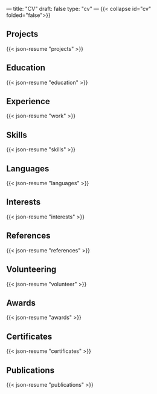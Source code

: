 ---
title: "CV"
draft: false
type: "cv"
---
{{< collapse id="cv" folded="false">}}

** Projects

{{< json-resume "projects" >}}

** Education

{{< json-resume "education" >}}

** Experience

{{< json-resume "work" >}}

** Skills

{{< json-resume "skills" >}}

** Languages

{{< json-resume "languages" >}}

** Interests

{{< json-resume "interests" >}}

** References

{{< json-resume "references" >}}

** Volunteering

{{< json-resume "volunteer" >}}

** Awards

{{< json-resume "awards" >}}

** Certificates

{{< json-resume "certificates" >}}

** Publications

{{< json-resume "publications" >}}


